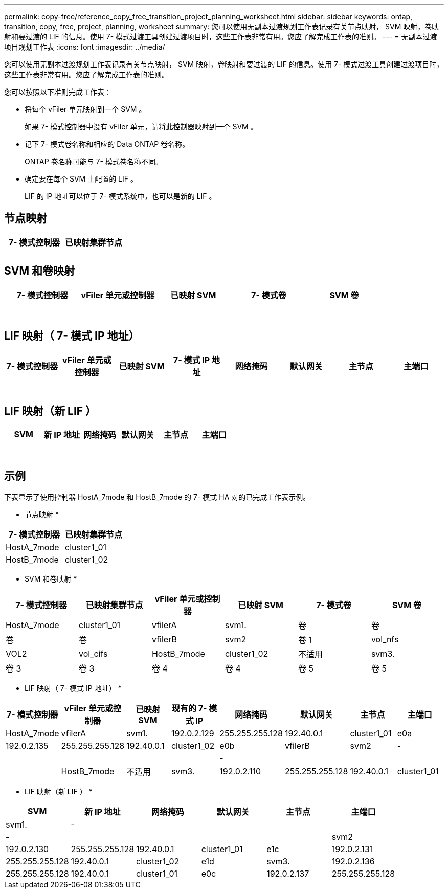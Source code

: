 ---
permalink: copy-free/reference_copy_free_transition_project_planning_worksheet.html 
sidebar: sidebar 
keywords: ontap, transition, copy, free, project, planning, worksheet 
summary: 您可以使用无副本过渡规划工作表记录有关节点映射， SVM 映射，卷映射和要过渡的 LIF 的信息。使用 7- 模式过渡工具创建过渡项目时，这些工作表非常有用。您应了解完成工作表的准则。 
---
= 无副本过渡项目规划工作表
:icons: font
:imagesdir: ../media/


[role="lead"]
您可以使用无副本过渡规划工作表记录有关节点映射， SVM 映射，卷映射和要过渡的 LIF 的信息。使用 7- 模式过渡工具创建过渡项目时，这些工作表非常有用。您应了解完成工作表的准则。

您可以按照以下准则完成工作表：

* 将每个 vFiler 单元映射到一个 SVM 。
+
如果 7- 模式控制器中没有 vFiler 单元，请将此控制器映射到一个 SVM 。

* 记下 7- 模式卷名称和相应的 Data ONTAP 卷名称。
+
ONTAP 卷名称可能与 7- 模式卷名称不同。

* 确定要在每个 SVM 上配置的 LIF 。
+
LIF 的 IP 地址可以位于 7- 模式系统中，也可以是新的 LIF 。





== 节点映射

|===
| 7- 模式控制器 | 已映射集群节点 


 a| 
 a| 



 a| 
 a| 

|===


== SVM 和卷映射

|===
| 7- 模式控制器 | vFiler 单元或控制器 | 已映射 SVM | 7- 模式卷 | SVM 卷 


 a| 
 a| 
 a| 
 a| 
 a| 



 a| 
 a| 



 a| 
 a| 



 a| 
 a| 



 a| 
 a| 
 a| 
 a| 



 a| 
 a| 



 a| 
 a| 



 a| 
 a| 



 a| 
 a| 
 a| 
 a| 
 a| 



 a| 
 a| 



 a| 
 a| 



 a| 
 a| 



 a| 
 a| 



 a| 
 a| 



 a| 
 a| 



 a| 
 a| 

|===


== LIF 映射（ 7- 模式 IP 地址）

|===
| 7- 模式控制器 | vFiler 单元或控制器 | 已映射 SVM | 7- 模式 IP 地址 | 网络掩码 | 默认网关 | 主节点 | 主端口 


 a| 
 a| 
 a| 
 a| 
 a| 
 a| 
 a| 
 a| 



 a| 
 a| 
 a| 
 a| 
 a| 



 a| 
 a| 
 a| 
 a| 
 a| 



 a| 
 a| 
 a| 
 a| 
 a| 
 a| 
 a| 



 a| 
 a| 
 a| 
 a| 
 a| 



 a| 
 a| 
 a| 
 a| 
 a| 



 a| 
 a| 
 a| 
 a| 
 a| 
 a| 
 a| 
 a| 



 a| 
 a| 
 a| 
 a| 
 a| 



 a| 
 a| 
 a| 
 a| 
 a| 



 a| 
 a| 
 a| 
 a| 
 a| 

|===


== LIF 映射（新 LIF ）

|===
| SVM | 新 IP 地址 | 网络掩码 | 默认网关 | 主节点 | 主端口 


 a| 
 a| 
 a| 
 a| 
 a| 
 a| 



 a| 
 a| 
 a| 
 a| 
 a| 



 a| 
 a| 
 a| 
 a| 
 a| 



 a| 
 a| 
 a| 
 a| 
 a| 
 a| 



 a| 
 a| 
 a| 
 a| 
 a| 



 a| 
 a| 
 a| 
 a| 
 a| 



 a| 
 a| 
 a| 
 a| 
 a| 
 a| 



 a| 
 a| 
 a| 
 a| 
 a| 



 a| 
 a| 
 a| 
 a| 
 a| 

|===


== 示例

下表显示了使用控制器 HostA_7mode 和 HostB_7mode 的 7- 模式 HA 对的已完成工作表示例。

* 节点映射 *

|===
| 7- 模式控制器 | 已映射集群节点 


 a| 
HostA_7mode
 a| 
cluster1_01



 a| 
HostB_7mode
 a| 
cluster1_02

|===
* SVM 和卷映射 *

|===
| 7- 模式控制器 | 已映射集群节点 | vFiler 单元或控制器 | 已映射 SVM | 7- 模式卷 | SVM 卷 


 a| 
HostA_7mode
 a| 
cluster1_01
 a| 
vfilerA
 a| 
svm1.
 a| 
卷
 a| 
卷



 a| 
卷
 a| 
卷



 a| 
vfilerB
 a| 
svm2
 a| 
卷 1
 a| 
vol_nfs



 a| 
VOL2
 a| 
vol_cifs



 a| 
HostB_7mode
 a| 
cluster1_02
 a| 
不适用
 a| 
svm3.
 a| 
卷 3
 a| 
卷 3



 a| 
卷 4
 a| 
卷 4



 a| 
卷 5
 a| 
卷 5



 a| 
卷 6
 a| 
卷 6

|===
* LIF 映射（ 7- 模式 IP 地址） *

|===
| 7- 模式控制器 | vFiler 单元或控制器 | 已映射 SVM | 现有的 7- 模式 IP | 网络掩码 | 默认网关 | 主节点 | 主端口 


 a| 
HostA_7mode
 a| 
vfilerA
 a| 
svm1.
 a| 
192.0.2.129
 a| 
255.255.255.128
 a| 
192.40.0.1
 a| 
cluster1_01
 a| 
e0a



 a| 
192.0.2.135
 a| 
255.255.255.128
 a| 
192.40.0.1
 a| 
cluster1_02
 a| 
e0b



 a| 
vfilerB
 a| 
svm2
 a| 
-
 a| 
 a| 
 a| 
 a| 



 a| 
-
 a| 
 a| 
 a| 
 a| 



 a| 
HostB_7mode
 a| 
不适用
 a| 
svm3.
 a| 
192.0.2.110
 a| 
255.255.255.128
 a| 
192.40.0.1
 a| 
cluster1_01
 a| 
e0c



 a| 
192.0.2.111
 a| 
255.255.255.128
 a| 
192.40.0.1
 a| 
cluster1_02
 a| 
e0d

|===
* LIF 映射（新 LIF ） *

|===
| SVM | 新 IP 地址 | 网络掩码 | 默认网关 | 主节点 | 主端口 


 a| 
svm1.
 a| 
-
 a| 
 a| 
 a| 
 a| 



 a| 
-
 a| 
 a| 
 a| 
 a| 



 a| 
svm2
 a| 
192.0.2.130
 a| 
255.255.255.128
 a| 
192.40.0.1
 a| 
cluster1_01
 a| 
e1c



 a| 
192.0.2.131
 a| 
255.255.255.128
 a| 
192.40.0.1
 a| 
cluster1_02
 a| 
e1d



 a| 
svm3.
 a| 
192.0.2.136
 a| 
255.255.255.128
 a| 
192.40.0.1
 a| 
cluster1_01
 a| 
e0c



 a| 
192.0.2.137
 a| 
255.255.255.128
 a| 
192.40.0.1
 a| 
cluster1_02
 a| 
e0d

|===